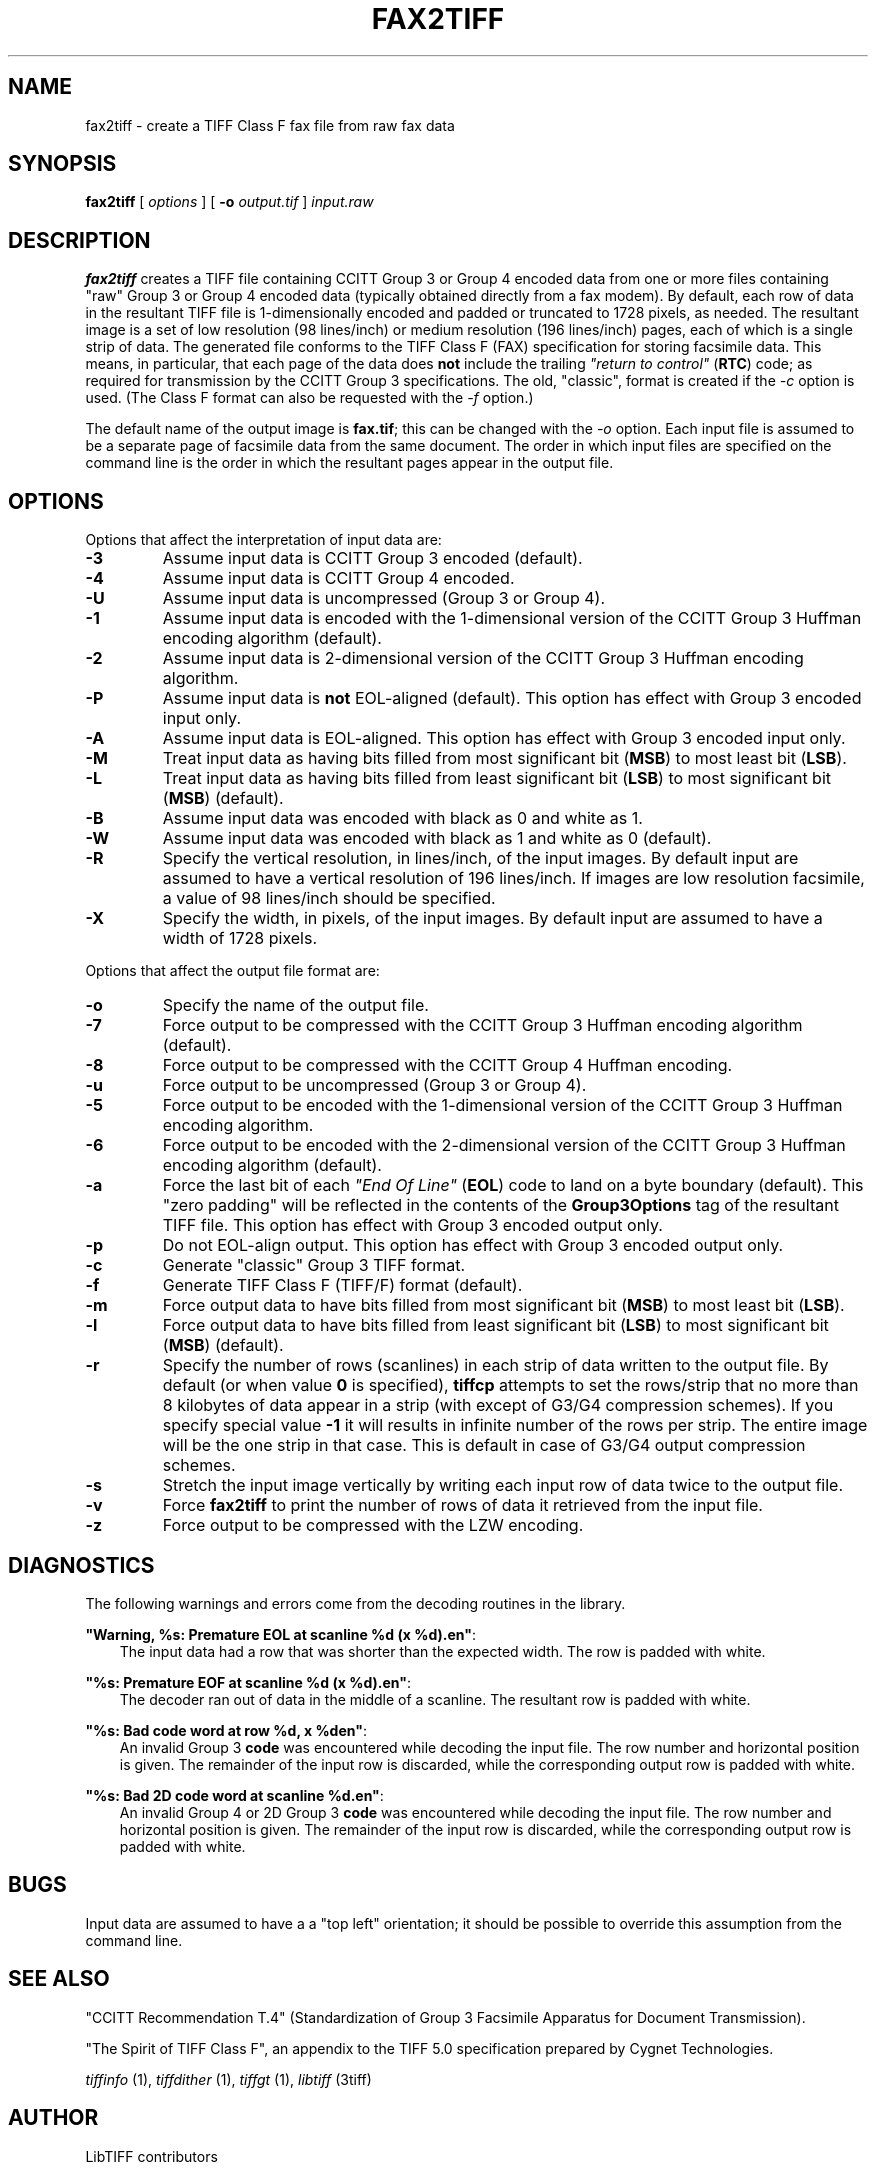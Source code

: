 .\" Man page generated from reStructuredText.
.
.
.nr rst2man-indent-level 0
.
.de1 rstReportMargin
\\$1 \\n[an-margin]
level \\n[rst2man-indent-level]
level margin: \\n[rst2man-indent\\n[rst2man-indent-level]]
-
\\n[rst2man-indent0]
\\n[rst2man-indent1]
\\n[rst2man-indent2]
..
.de1 INDENT
.\" .rstReportMargin pre:
. RS \\$1
. nr rst2man-indent\\n[rst2man-indent-level] \\n[an-margin]
. nr rst2man-indent-level +1
.\" .rstReportMargin post:
..
.de UNINDENT
. RE
.\" indent \\n[an-margin]
.\" old: \\n[rst2man-indent\\n[rst2man-indent-level]]
.nr rst2man-indent-level -1
.\" new: \\n[rst2man-indent\\n[rst2man-indent-level]]
.in \\n[rst2man-indent\\n[rst2man-indent-level]]u
..
.TH "FAX2TIFF" "1" "Jun 10, 2023" "4.5" "LibTIFF"
.SH NAME
fax2tiff \- create a TIFF Class F fax file from raw fax data
.SH SYNOPSIS
.sp
\fBfax2tiff\fP [ \fIoptions\fP ] [ \fB\-o\fP \fIoutput.tif\fP ] \fIinput.raw\fP
.SH DESCRIPTION
.sp
\fBfax2tiff\fP creates a TIFF file containing  CCITT
Group 3 or Group 4 encoded data from one or more files containing \(dqraw\(dq
Group 3 or Group 4 encoded data (typically obtained directly from a fax modem).
By default, each row of data in the resultant TIFF
file is 1\-dimensionally encoded and
padded or truncated to 1728 pixels, as needed.
The resultant image is a set of low resolution (98 lines/inch)
or medium resolution (196 lines/inch)
pages, each of which is a single strip of data.
The generated file conforms to the TIFF
Class F (FAX) specification for storing facsimile data.
This means, in particular, that each page of the data does
\fBnot\fP include the trailing
\fI\(dqreturn to control\(dq\fP (\fBRTC\fP) code; as required
for transmission by the CCITT Group 3 specifications.
The old, \(dqclassic\(dq, format is created if the
\fI\%\-c\fP option is used.
(The Class F format can also be requested with the
\fI\%\-f\fP option.)
.sp
The default name of the output image is \fBfax.tif\fP;
this can be changed with the \fI\%\-o\fP option.
Each input file is assumed to be a separate page of facsimile data
from the same document.
The order in which input files are specified on the command
line is the order in which the resultant pages appear in the
output file.
.SH OPTIONS
.sp
Options that affect the interpretation of input data are:
.INDENT 0.0
.TP
.B \-3
Assume input data is CCITT Group 3 encoded (default).
.UNINDENT
.INDENT 0.0
.TP
.B \-4
Assume input data is CCITT Group 4 encoded.
.UNINDENT
.INDENT 0.0
.TP
.B \-U
Assume input data is uncompressed (Group 3 or Group 4).
.UNINDENT
.INDENT 0.0
.TP
.B \-1
Assume input data is encoded with the 1\-dimensional version of the CCITT
Group 3 Huffman encoding algorithm (default).
.UNINDENT
.INDENT 0.0
.TP
.B \-2
Assume input data is 2\-dimensional version of the CCITT
Group 3 Huffman encoding algorithm.
.UNINDENT
.INDENT 0.0
.TP
.B \-P
Assume input data is \fBnot\fP
EOL\-aligned (default). This option has effect with Group 3 encoded input only.
.UNINDENT
.INDENT 0.0
.TP
.B \-A
Assume input data is EOL\-aligned. This option has effect with Group 3
encoded input only.
.UNINDENT
.INDENT 0.0
.TP
.B \-M
Treat input data as having bits filled from most significant bit (\fBMSB\fP) to most least bit (\fBLSB\fP).
.UNINDENT
.INDENT 0.0
.TP
.B \-L
Treat input data as having bits filled from least significant bit (\fBLSB\fP) to most significant bit
(\fBMSB\fP) (default).
.UNINDENT
.INDENT 0.0
.TP
.B \-B
Assume input data was encoded with black as 0 and white as 1.
.UNINDENT
.INDENT 0.0
.TP
.B \-W
Assume input data was encoded with black as 1 and white as 0 (default).
.UNINDENT
.INDENT 0.0
.TP
.B \-R
Specify the vertical resolution, in lines/inch, of the input images.
By default input are assumed to have a vertical resolution of 196 lines/inch.
If images are low resolution facsimile, a value of 98 lines/inch should
be specified.
.UNINDENT
.INDENT 0.0
.TP
.B \-X
Specify the width, in pixels, of the input images.
By default input are assumed to have a width of 1728 pixels.
.UNINDENT
.sp
Options that affect the output file format are:
.INDENT 0.0
.TP
.B \-o
Specify the name of the output file.
.UNINDENT
.INDENT 0.0
.TP
.B \-7
Force output to be compressed with the CCITT
Group 3 Huffman encoding algorithm (default).
.UNINDENT
.INDENT 0.0
.TP
.B \-8
Force output to be compressed with the CCITT
Group 4 Huffman encoding.
.UNINDENT
.INDENT 0.0
.TP
.B \-u
Force output to be uncompressed (Group 3 or Group 4).
.UNINDENT
.INDENT 0.0
.TP
.B \-5
Force output to be encoded with the 1\-dimensional version of the CCITT
Group 3 Huffman encoding algorithm.
.UNINDENT
.INDENT 0.0
.TP
.B \-6
Force output to be encoded with the 2\-dimensional version of the CCITT
Group 3 Huffman encoding algorithm (default).
.UNINDENT
.INDENT 0.0
.TP
.B \-a
Force the last bit of each \fI\(dqEnd Of Line\(dq\fP (\fBEOL\fP)
code to land on a byte boundary (default). This \(dqzero padding\(dq will
be reflected in the contents of the \fBGroup3Options\fP
tag of the resultant TIFF file. This option has effect with Group 3 encoded output only.
.UNINDENT
.INDENT 0.0
.TP
.B \-p
Do not EOL\-align output. This option has effect with Group 3 encoded
output only.
.UNINDENT
.INDENT 0.0
.TP
.B \-c
Generate \(dqclassic\(dq Group 3 TIFF format.
.UNINDENT
.INDENT 0.0
.TP
.B \-f
Generate TIFF Class F (TIFF/F) format (default).
.UNINDENT
.INDENT 0.0
.TP
.B \-m
Force output data to have bits filled from most significant bit (\fBMSB\fP)
to most least bit (\fBLSB\fP).
.UNINDENT
.INDENT 0.0
.TP
.B \-l
Force output data to have bits filled from least significant bit (\fBLSB\fP)
to most significant bit (\fBMSB\fP) (default).
.UNINDENT
.INDENT 0.0
.TP
.B \-r
Specify the number of rows (scanlines) in each strip of data
written to the output file.
By default (or when value \fB0\fP is specified), \fBtiffcp\fP
attempts to set the rows/strip
that no more than 8 kilobytes of data appear in a strip (with except of G3/G4
compression schemes). If you specify special value \fB\-1\fP
it will results in infinite number of the rows per strip. The entire image
will be the one strip in that case. This is default in case of G3/G4 output
compression schemes.
.UNINDENT
.INDENT 0.0
.TP
.B \-s
Stretch the input image vertically by writing each input row of
data twice to the output file.
.UNINDENT
.INDENT 0.0
.TP
.B \-v
Force \fBfax2tiff\fP
to print the number of rows of data it retrieved from the input file.
.UNINDENT
.INDENT 0.0
.TP
.B \-z
Force output to be compressed with the LZW encoding.
.UNINDENT
.SH DIAGNOSTICS
.sp
The following warnings and errors come from the decoding
routines in the library.
.sp
\fB\(dqWarning, %s: Premature EOL at scanline %d (x %d).en\(dq\fP:
.INDENT 0.0
.INDENT 3.5
The input data had a row that was shorter than the expected width.
The row is padded with white.
.UNINDENT
.UNINDENT
.sp
\fB\(dq%s: Premature EOF at scanline %d (x %d).en\(dq\fP:
.INDENT 0.0
.INDENT 3.5
The decoder ran out of data in the middle of a scanline.
The resultant row is padded with white.
.UNINDENT
.UNINDENT
.sp
\fB\(dq%s: Bad code word at row %d, x %den\(dq\fP:
.INDENT 0.0
.INDENT 3.5
An invalid Group 3 \fBcode\fP
was encountered while decoding the input file.
The row number and horizontal position is given.
The remainder of the input row is discarded, while
the corresponding output row is padded with white.
.UNINDENT
.UNINDENT
.sp
\fB\(dq%s: Bad 2D code word at scanline %d.en\(dq\fP:
.INDENT 0.0
.INDENT 3.5
An invalid Group 4 or 2D Group 3 \fBcode\fP
was encountered while decoding the input file.
The row number and horizontal position is given.
The remainder of the input row is discarded, while
the corresponding output row is padded with white.
.UNINDENT
.UNINDENT
.SH BUGS
.sp
Input data are assumed to have a a \(dqtop left\(dq orientation;
it should be possible to override this assumption
from the command line.
.SH SEE ALSO
.sp
\(dqCCITT Recommendation T.4\(dq
(Standardization of Group 3 Facsimile Apparatus for Document Transmission).
.sp
\(dqThe Spirit of TIFF Class F\(dq,
an appendix to the TIFF 5.0 specification prepared by Cygnet Technologies.
.sp
\fI\%tiffinfo\fP (1),
\fI\%tiffdither\fP (1),
\fI\%tiffgt\fP (1),
\fI\%libtiff\fP (3tiff)
.SH AUTHOR
LibTIFF contributors
.SH COPYRIGHT
1988-2022, LibTIFF contributors
.\" Generated by docutils manpage writer.
.

